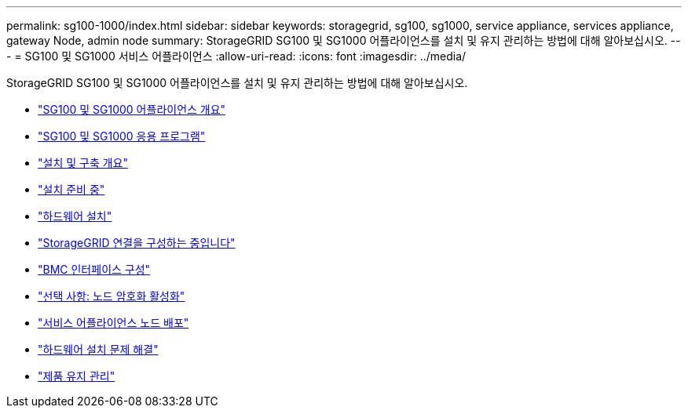 ---
permalink: sg100-1000/index.html 
sidebar: sidebar 
keywords: storagegrid, sg100, sg1000, service appliance, services appliance, gateway Node, admin node 
summary: StorageGRID SG100 및 SG1000 어플라이언스를 설치 및 유지 관리하는 방법에 대해 알아보십시오. 
---
= SG100 및 SG1000 서비스 어플라이언스
:allow-uri-read: 
:icons: font
:imagesdir: ../media/


[role="lead"]
StorageGRID SG100 및 SG1000 어플라이언스를 설치 및 유지 관리하는 방법에 대해 알아보십시오.

* link:sg100-and-sg1000-appliances-overview.html["SG100 및 SG1000 어플라이언스 개요"]
* link:sg100-and-sg1000-applications.html["SG100 및 SG1000 응용 프로그램"]
* link:installation-and-deployment-overview.html["설치 및 구축 개요"]
* link:preparing-for-installation-sg100-and-sg1000.html["설치 준비 중"]
* link:installing-hardware-sg100-and-sg1000.html["하드웨어 설치"]
* link:configuring-storagegrid-connections-sg100-and-sg1000.html["StorageGRID 연결을 구성하는 중입니다"]
* link:configuring-bmc-interface-sg1000.html["BMC 인터페이스 구성"]
* link:optional-enabling-node-encryption.html["선택 사항: 노드 암호화 활성화"]
* link:deploying-services-appliance-node.html["서비스 어플라이언스 노드 배포"]
* link:troubleshooting-hardware-installation-sg100-and-sg1000.html["하드웨어 설치 문제 해결"]
* link:maintaining-services-appliance-sg100-and-sg1000.html["제품 유지 관리"]


